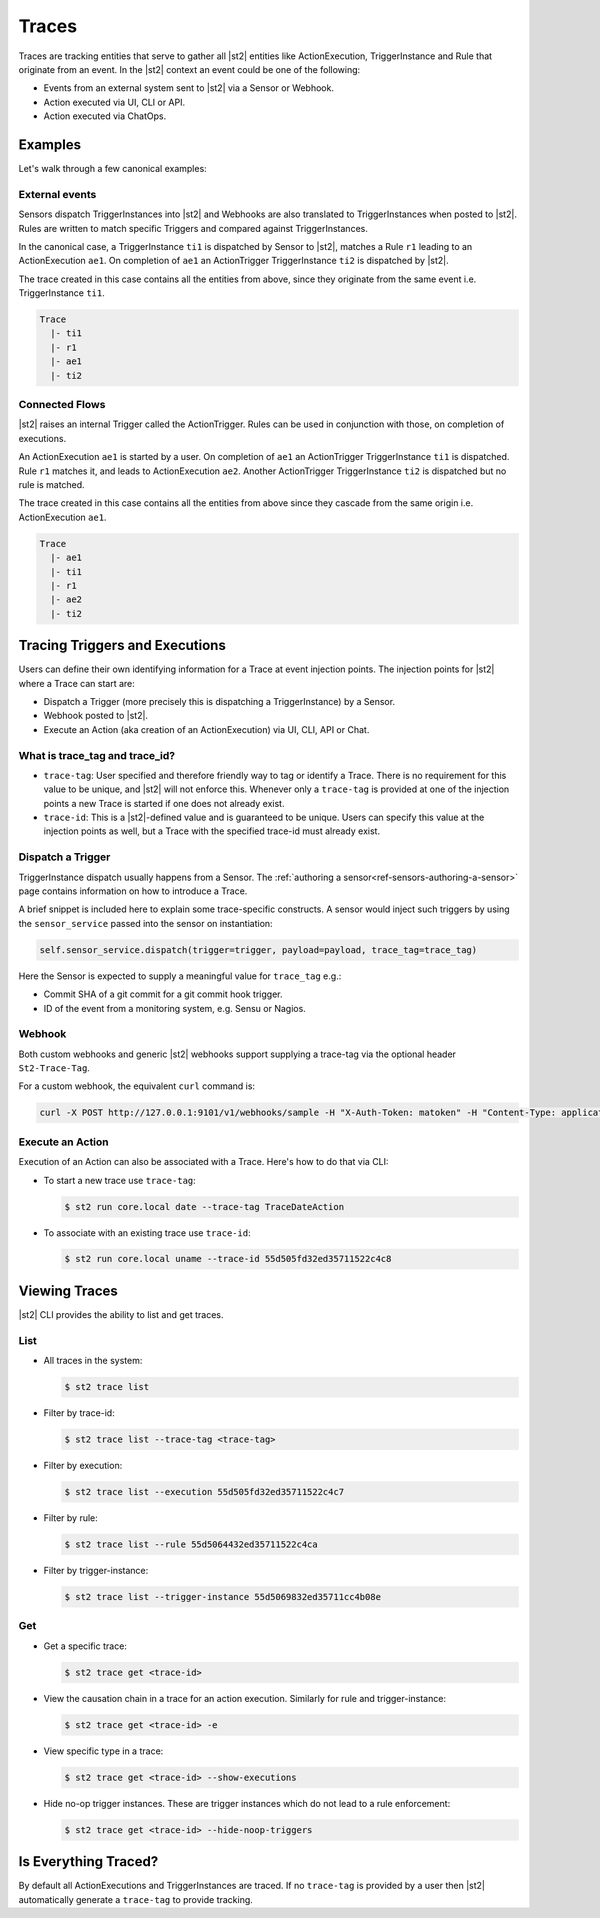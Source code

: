 Traces
======

Traces are tracking entities that serve to gather all |st2| entities like ActionExecution,
TriggerInstance and Rule that originate from an event. In the |st2| context an event could be one
of the following:

* Events from an external system sent to |st2| via a Sensor or Webhook.
* Action executed via UI, CLI or API.
* Action executed via ChatOps.

Examples
--------

Let's walk through a few canonical examples:

External events
^^^^^^^^^^^^^^^

Sensors dispatch TriggerInstances into |st2| and Webhooks are also translated to TriggerInstances
when posted to |st2|. Rules are written to match specific Triggers and compared against
TriggerInstances.

In the canonical case, a TriggerInstance ``ti1`` is dispatched by Sensor to |st2|, matches a Rule
``r1`` leading to an ActionExecution ``ae1``. On completion of ``ae1`` an ActionTrigger
TriggerInstance ``ti2`` is dispatched by |st2|.

The trace created in this case contains all the entities from above, since they originate from the
same event i.e. TriggerInstance ``ti1``.

.. code-block:: bash

   Trace
     |- ti1
     |- r1
     |- ae1
     |- ti2

Connected Flows
^^^^^^^^^^^^^^^

|st2| raises an internal Trigger called the ActionTrigger. Rules can be used in conjunction with
those, on completion of executions.

An ActionExecution ``ae1`` is started by a user. On completion of ``ae1`` an ActionTrigger
TriggerInstance ``ti1`` is dispatched. Rule ``r1`` matches it, and leads to ActionExecution
``ae2``. Another ActionTrigger TriggerInstance ``ti2`` is dispatched but no rule is matched.

The trace created in this case contains all the entities from above since they cascade from the
same origin i.e. ActionExecution ``ae1``.

.. code-block:: bash

   Trace
     |- ae1
     |- ti1
     |- r1
     |- ae2
     |- ti2


Tracing Triggers and Executions
-------------------------------

Users can define their own identifying information for a Trace at event injection points. The
injection points for |st2| where a Trace can start are:

* Dispatch a Trigger (more precisely this is dispatching a TriggerInstance) by a Sensor.
* Webhook posted to |st2|.
* Execute an Action (aka creation of an ActionExecution) via UI, CLI, API or Chat.

What is trace_tag and trace_id?
^^^^^^^^^^^^^^^^^^^^^^^^^^^^^^^

* ``trace-tag``: User specified and therefore friendly way to tag or identify a Trace. There is no
  requirement for this value to be unique, and |st2| will not enforce this. Whenever only a
  ``trace-tag`` is provided at one of the injection points a new Trace is started if one does not
  already exist.

* ``trace-id``: This is a |st2|-defined value and is guaranteed to be unique. Users can specify
  this value at the injection points as well, but a Trace with the specified trace-id must already
  exist.

Dispatch a Trigger
^^^^^^^^^^^^^^^^^^

TriggerInstance dispatch usually happens from a Sensor. The :ref:`authoring a
sensor<ref-sensors-authoring-a-sensor>` page contains information on how to introduce a Trace.

A brief snippet is included here to explain some trace-specific constructs. A sensor would inject
such triggers by using the ``sensor_service`` passed into the sensor on instantiation:

.. code-block:: python

    self.sensor_service.dispatch(trigger=trigger, payload=payload, trace_tag=trace_tag)


Here the Sensor is expected to supply a meaningful value for ``trace_tag`` e.g.:

* Commit SHA of a git commit for a git commit hook trigger.
* ID of the event from a monitoring system, e.g. Sensu or Nagios.

Webhook
^^^^^^^

Both custom webhooks and generic |st2| webhooks support supplying a trace-tag via the optional
header ``St2-Trace-Tag``.

For a custom webhook, the equivalent ``curl`` command is:

.. sourcecode:: bash

    curl -X POST http://127.0.0.1:9101/v1/webhooks/sample -H "X-Auth-Token: matoken" -H "Content-Type: application/json" -H "St2-Trace-Tag: webhook-1" --data '{"key1": "value1"}'

Execute an Action
^^^^^^^^^^^^^^^^^

Execution of an Action can also be associated with a Trace. Here's how to do that via CLI:

* To start a new trace use ``trace-tag``:

  .. code-block:: bash

    $ st2 run core.local date --trace-tag TraceDateAction


* To associate with an existing trace use ``trace-id``:

  .. code-block:: bash

    $ st2 run core.local uname --trace-id 55d505fd32ed35711522c4c8


Viewing Traces
--------------

|st2| CLI provides the ability to list and get traces.


List
^^^^

* All traces in the system:

  .. code-block:: bash

    $ st2 trace list


* Filter by trace-id:

  .. code-block:: bash

    $ st2 trace list --trace-tag <trace-tag>

* Filter by execution:

  .. code-block:: bash

    $ st2 trace list --execution 55d505fd32ed35711522c4c7

* Filter by rule:

  .. code-block:: bash

    $ st2 trace list --rule 55d5064432ed35711522c4ca

* Filter by trigger-instance:

  .. code-block:: bash

    $ st2 trace list --trigger-instance 55d5069832ed35711cc4b08e


Get
^^^

* Get a specific trace:

  .. code-block:: bash

    $ st2 trace get <trace-id>

* View the causation chain in a trace for an action execution. Similarly for rule and
  trigger-instance:

  .. code-block:: bash

    $ st2 trace get <trace-id> -e

* View specific type in a trace:

  .. code-block:: bash

    $ st2 trace get <trace-id> --show-executions

* Hide no-op trigger instances. These are trigger instances which do not lead to a rule
  enforcement:

  .. code-block:: bash

    $ st2 trace get <trace-id> --hide-noop-triggers


Is Everything Traced?
---------------------

By default all ActionExecutions and TriggerInstances are traced. If no ``trace-tag`` is provided by
a user then |st2| automatically generate a ``trace-tag`` to provide tracking.